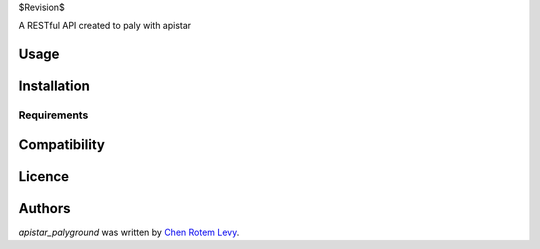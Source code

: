 $Revision$

.. image:: https://img.shields.io/pypi/v/apistar_playground.svg
    :target: https://pypi.python.org/pypi/apistar_playground
    :alt: Latest PyPI version

.. image:: https://travis-ci.org/chenl/apistar_palyground.png
   :target: https://travis-ci.org/chenl/apistar_playground
   :alt: Latest Travis CI build status

A RESTful API created to paly with apistar

Usage
-----

Installation
------------

Requirements
^^^^^^^^^^^^

Compatibility
-------------

Licence
-------

Authors
-------

`apistar_palyground` was written by `Chen Rotem Levy <contrib@chenlevy.com>`_.
